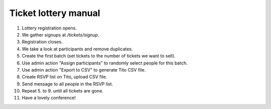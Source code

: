 =====================
Ticket lottery manual
=====================

1. Lottery registration opens.
2. We gather signups at `/tickets/signup`.
3. Registration closes.
4. We take a look at participants and remove duplicates.
5. Create the first batch (set tickets to the number of tickets we want to sell).
6. Use admin action "Assign participants" to randomly select people for this batch.
7. Use admin action "Export to CSV" to generate Tito CSV file.
8. Create RSVP list on Tito, upload CSV file.
9. Send message to all people in the RSVP list.
10. Repeat 5. to 9. until all tickets are gone.
11. Have a lovely conference!


